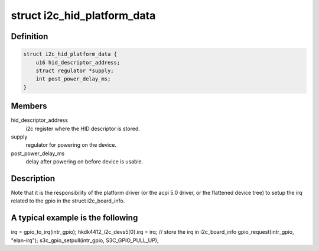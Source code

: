 .. -*- coding: utf-8; mode: rst -*-
.. src-file: include/linux/platform_data/i2c-hid.h

.. _`i2c_hid_platform_data`:

struct i2c_hid_platform_data
============================

.. c:type:: struct i2c_hid_platform_data

    used by hid over i2c implementation.

.. _`i2c_hid_platform_data.definition`:

Definition
----------

.. code-block:: c

    struct i2c_hid_platform_data {
        u16 hid_descriptor_address;
        struct regulator *supply;
        int post_power_delay_ms;
    }

.. _`i2c_hid_platform_data.members`:

Members
-------

hid_descriptor_address
    i2c register where the HID descriptor is stored.

supply
    regulator for powering on the device.

post_power_delay_ms
    delay after powering on before device is usable.

.. _`i2c_hid_platform_data.description`:

Description
-----------

Note that it is the responsibility of the platform driver (or the acpi 5.0
driver, or the flattened device tree) to setup the irq related to the gpio in
the struct i2c_board_info.

.. _`i2c_hid_platform_data.a-typical-example-is-the-following`:

A typical example is the following
----------------------------------


irq = gpio_to_irq(intr_gpio);
hkdk4412_i2c_devs5[0].irq = irq; // store the irq in i2c_board_info
gpio_request(intr_gpio, "elan-irq");
s3c_gpio_setpull(intr_gpio, S3C_GPIO_PULL_UP);

.. This file was automatic generated / don't edit.

